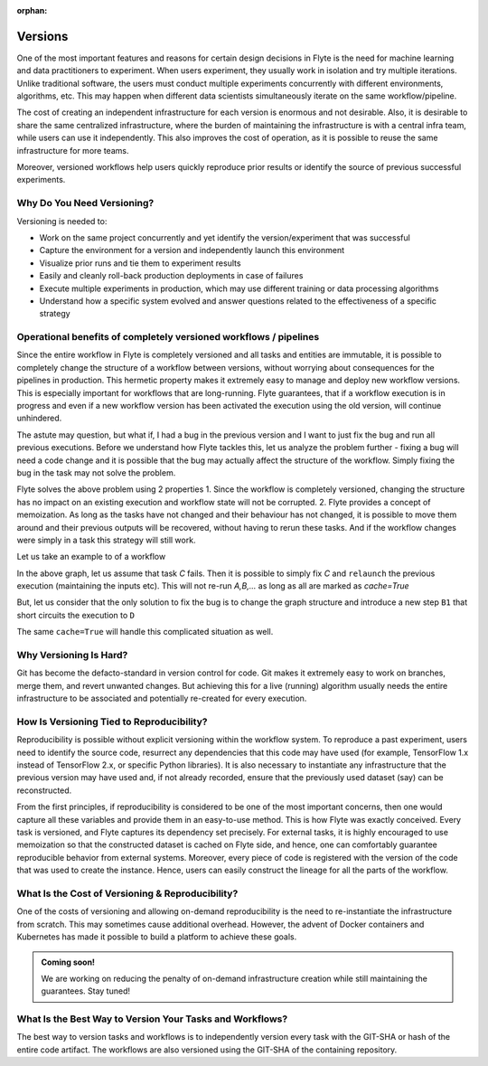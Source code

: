 :orphan:
.. _divedeep-versioning:

Versions
========

One of the most important features and reasons for certain design decisions in Flyte is the need for machine learning and data practitioners to experiment.
When users experiment, they usually work in isolation and try multiple iterations.
Unlike traditional software, the users must conduct multiple experiments concurrently with different environments, algorithms, etc.
This may happen when different data scientists simultaneously iterate on the same workflow/pipeline.

The cost of creating an independent infrastructure for each version is enormous and not desirable.
Also, it is desirable to share the same centralized infrastructure, where the burden of maintaining the infrastructure is with a central infra team,
while users can use it independently. This also improves the cost of operation, as it is possible to reuse the same infrastructure for more teams.

Moreover, versioned workflows help users quickly reproduce prior results or identify the source of previous successful experiments.

Why Do You Need Versioning?
---------------------------

Versioning is needed to:

- Work on the same project concurrently and yet identify the version/experiment that was successful
- Capture the environment for a version and independently launch this environment
- Visualize prior runs and tie them to experiment results
- Easily and cleanly roll-back production deployments in case of failures
- Execute multiple experiments in production, which may use different training or data processing algorithms
- Understand how a specific system evolved and answer questions related to the effectiveness of a specific strategy

Operational benefits of completely versioned workflows / pipelines
-------------------------------------------------------------------
Since the entire workflow in Flyte is completely versioned and all tasks and entities are immutable, it is possible to completely change
the structure of a workflow between versions, without worrying about consequences for the pipelines in production. This hermetic property makes it extremely
easy to manage and deploy new workflow versions. This is especially important for workflows that are long-running. Flyte guarantees, that if a workflow execution is in progress
and even if a new workflow version has been activated the execution using the old version, will continue unhindered.

The astute may question, but what if, I had a bug in the previous version and I want to just fix the bug and run all previous executions.
Before we understand how Flyte tackles this, let us analyze the problem further - fixing a bug will need a code change and it is possible
that the bug may actually affect the structure of the workflow. Simply fixing the bug in the task may not solve the problem.

Flyte solves the above problem using 2 properties
1. Since the workflow is completely versioned, changing the structure has no impact on an existing execution and workflow state will not be corrupted.
2. Flyte provides a concept of memoization. As long as the tasks have not changed and their behaviour has not changed, it is possible to move them around and their previous outputs will be recovered, without having to rerun these tasks. And if the workflow changes were simply in a task this strategy will still work.

Let us take an example to of a workflow

.. mermaid::

    graph TD;
       A-->B;
       B-->C;
       C-->D;

In the above graph, let us assume that task `C` fails. Then it is possible to simply fix `C` and ``relaunch`` the previous execution (maintaining the inputs etc). This will not re-run `A,B,...` as long as all are marked as `cache=True`

But, let us consider that the only solution to fix the bug is to change the graph structure and introduce a new step ``B1`` that short circuits the execution to ``D``

.. mermaid::

    graph TD;
       A-->B;
       B-->B1;
       B1-->D;
       B1-->C;
       C-->D;

The same ``cache=True`` will handle this complicated situation as well.

Why Versioning Is Hard?
-----------------------

Git has become the defacto-standard in version control for code. Git makes it extremely easy to work on branches, merge them, and revert unwanted changes.
But achieving this for a live (running) algorithm usually needs the entire infrastructure to be associated and potentially re-created for every execution.

How Is Versioning Tied to Reproducibility?
------------------------------------------

Reproducibility is possible without explicit versioning within the workflow system.
To reproduce a past experiment, users need to identify the source code, resurrect any dependencies that this code may have used (for example, TensorFlow 1.x instead of TensorFlow 2.x, or specific Python libraries).
It is also necessary to instantiate any infrastructure that the previous version may have used and, if not already recorded, ensure that the previously used dataset (say) can be reconstructed.

From the first principles, if reproducibility is considered to be one of the most important concerns, then one would capture all these variables and provide them in an easy-to-use method.
This is how Flyte was exactly conceived. Every task is versioned, and Flyte captures its dependency set precisely. For external tasks, it is highly encouraged to use
memoization so that the constructed dataset is cached on Flyte side, and hence, one can comfortably guarantee reproducible behavior from external systems.
Moreover, every piece of code is registered with the version of the code that was used to create the instance.
Hence, users can easily construct the lineage for all the parts of the workflow.

What Is the Cost of Versioning & Reproducibility?
-------------------------------------------------

One of the costs of versioning and allowing on-demand reproducibility is the need to re-instantiate the infrastructure from scratch.
This may sometimes cause additional overhead. However, the advent of Docker containers and Kubernetes has made it possible to build a platform to achieve these goals.

.. admonition:: Coming soon!

    We are working on reducing the penalty of on-demand infrastructure creation while still maintaining the guarantees. Stay tuned!

What Is the Best Way to Version Your Tasks and Workflows?
---------------------------------------------------------

The best way to version tasks and workflows is to independently version every task with the GIT-SHA or hash of the entire code artifact.
The workflows are also versioned using the GIT-SHA of the containing repository.
